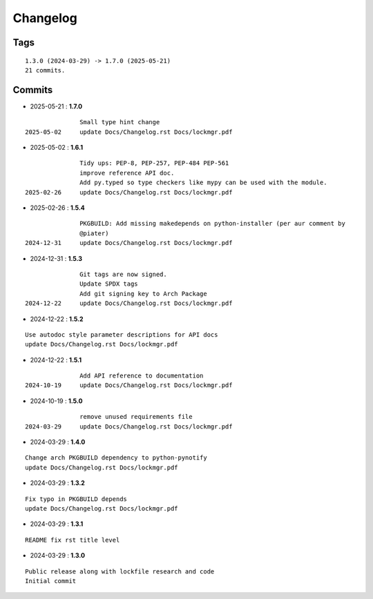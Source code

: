 =========
Changelog
=========

Tags
====

::

	1.3.0 (2024-03-29) -> 1.7.0 (2025-05-21)
	21 commits.

Commits
=======


* 2025-05-21  : **1.7.0**

::

                Small type hint change
 2025-05-02     update Docs/Changelog.rst Docs/lockmgr.pdf

* 2025-05-02  : **1.6.1**

::

                Tidy ups: PEP-8, PEP-257, PEP-484 PEP-561
                improve reference API doc.
                Add py.typed so type checkers like mypy can be used with the module.
 2025-02-26     update Docs/Changelog.rst Docs/lockmgr.pdf

* 2025-02-26  : **1.5.4**

::

                PKGBUILD: Add missing makedepends on python-installer (per aur comment by
                @piater)
 2024-12-31     update Docs/Changelog.rst Docs/lockmgr.pdf

* 2024-12-31  : **1.5.3**

::

                Git tags are now signed.
                Update SPDX tags
                Add git signing key to Arch Package
 2024-12-22     update Docs/Changelog.rst Docs/lockmgr.pdf

* 2024-12-22  : **1.5.2**

::

                Use autodoc style parameter descriptions for API docs
                update Docs/Changelog.rst Docs/lockmgr.pdf

* 2024-12-22  : **1.5.1**

::

                Add API reference to documentation
 2024-10-19     update Docs/Changelog.rst Docs/lockmgr.pdf

* 2024-10-19  : **1.5.0**

::

                remove unused requirements file
 2024-03-29     update Docs/Changelog.rst Docs/lockmgr.pdf

* 2024-03-29  : **1.4.0**

::

                Change arch PKGBUILD dependency to python-pynotify
                update Docs/Changelog.rst Docs/lockmgr.pdf

* 2024-03-29  : **1.3.2**

::

                Fix typo in PKGBUILD depends
                update Docs/Changelog.rst Docs/lockmgr.pdf

* 2024-03-29  : **1.3.1**

::

                README fix rst title level

* 2024-03-29  : **1.3.0**

::

                Public release along with lockfile research and code
                Initial commit



